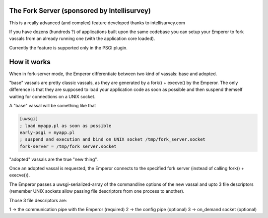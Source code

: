 The Fork Server (sponsored by Intellisurvey)
============================================

This is a really advanced (and complex) feature developed thanks to intellisurvey.com

If you have dozens (hundreds ?) of applications built upon the same codebase you can setup your Emperor to fork vassals
from an already running one (with the application core loaded).

Currently the feature is supported only in the PSGI plugin.

How it works
============

When in fork-server mode, the Emperor differentiate between two kind of vassals: base and adopted.

"base" vassals are pretty classic vassals, as they are generated by a fork() + execve() by the Emperor. The only difference is that they are supposed
to load your application code as soon as possible and then suspend themself waiting for connections on a UNIX socket.

A "base" vassal will be something like that

.. code-block:: ini

   [uwsgi]
   ; load myapp.pl as soon as possible
   early-psgi = myapp.pl
   ; suspend and execution and bind on UNIX socket /tmp/fork_server.socket
   fork-server = /tmp/fork_server.socket
   
"adopted" vassals are the true "new thing".

Once an adopted vassal is requested, the Emperor connects to the specified fork server (instead of calling fork() + execve()).

The Emperor passes a uwsgi-serialized-array of the commandline options of the new vassal and upto 3 file descriptors (remember UNIX sockets allow passing file descriptors from one process to another).

Those 3 file descriptors are:

1 -> the communication pipe with the Emperor (required)
2 -> the config pipe (optional)
3 -> on_demand socket (optional)
